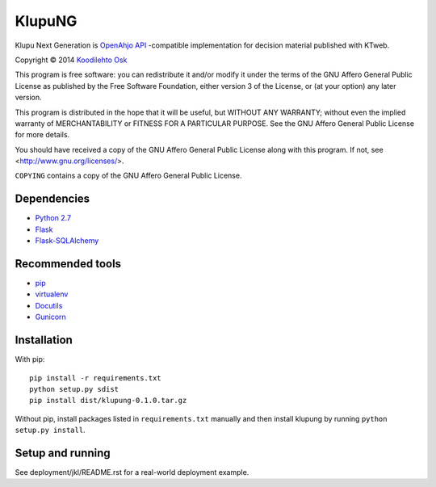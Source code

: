 =========
 KlupuNG
=========

Klupu Next Generation is `OpenAhjo API
<http://dev.hel.fi/apis/openahjo>`_ -compatible implementation for
decision material published with KTweb.

Copyright © 2014 `Koodilehto Osk <http://koodilehto.fi>`_

This program is free software: you can redistribute it and/or modify it
under the terms of the GNU Affero General Public License as published by
the Free Software Foundation, either version 3 of the License, or (at
your option) any later version.

This program is distributed in the hope that it will be useful, but
WITHOUT ANY WARRANTY; without even the implied warranty of
MERCHANTABILITY or FITNESS FOR A PARTICULAR PURPOSE. See the GNU Affero
General Public License for more details.

You should have received a copy of the GNU Affero General Public License
along with this program. If not, see <http://www.gnu.org/licenses/>.

``COPYING`` contains a copy of the GNU Affero General Public License.

Dependencies
============

* `Python 2.7 <http://python.org/download/releases/2.7/>`_
* `Flask <http://flask.pocoo.org/>`_
* `Flask-SQLAlchemy <http://pythonhosted.org/Flask-SQLAlchemy/>`_

Recommended tools
=================

* `pip <http://www.pip-installer.org/>`_
* `virtualenv <http://www.virtualenv.org>`_
* `Docutils <http://docutils.sourceforge.net/>`_
* `Gunicorn <http://gunicorn.org/>`_

Installation
============

With pip::

 pip install -r requirements.txt
 python setup.py sdist
 pip install dist/klupung-0.1.0.tar.gz

Without pip, install packages listed in ``requirements.txt`` manually
and then install klupung by running ``python setup.py install``.

Setup and running
=================

See deployment/jkl/README.rst for a real-world deployment example.
